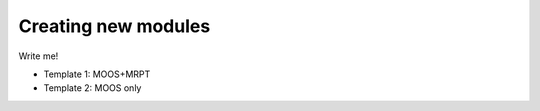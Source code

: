 Creating new modules
====================

Write me!

* Template 1: MOOS+MRPT
* Template 2: MOOS only

